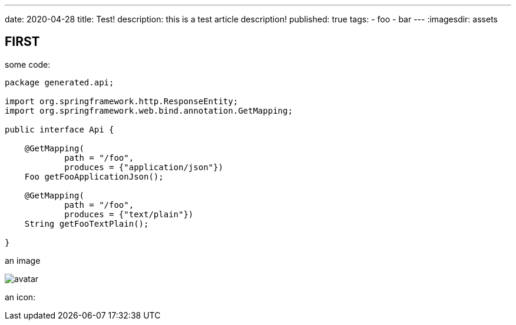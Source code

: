 ---
date: 2020-04-28
title: Test!
description: this is a test article description!
published: true
tags:
    - foo
    - bar
---
:imagesdir: assets


== FIRST

some code:

[source,java]
----
package generated.api;

import org.springframework.http.ResponseEntity;
import org.springframework.web.bind.annotation.GetMapping;

public interface Api {

    @GetMapping(
            path = "/foo",
            produces = {"application/json"})
    Foo getFooApplicationJson();

    @GetMapping(
            path = "/foo",
            produces = {"text/plain"})
    String getFooTextPlain();

}
----

an image

image::avatar-480x480.png[avatar]

an icon:

++++
<i class="fab fa-angular"></i>
++++
